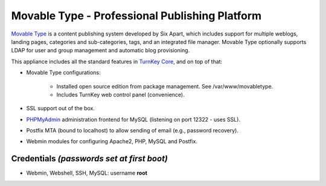 Movable Type - Professional Publishing Platform
===============================================

`Movable Type`_ is a content publishing system developed by Six Apart,
which includes support for multiple weblogs, landing pages, categories
and sub-categories, tags, and an integrated file manager. Movable Type
optionally supports LDAP for user and group management and automatic
blog provisioning.

This appliance includes all the standard features in `TurnKey Core`_,
and on top of that:

- Movable Type configurations:
   
   - Installed open source edition from package management. See
     /var/www/movabletype.
   - Includes TurnKey web control panel (convenience).

- SSL support out of the box.
- `PHPMyAdmin`_ administration frontend for MySQL (listening on port
  12322 - uses SSL).
- Postfix MTA (bound to localhost) to allow sending of email (e.g.,
  password recovery).
- Webmin modules for configuring Apache2, PHP, MySQL and Postfix.

Credentials *(passwords set at first boot)*
-------------------------------------------

-  Webmin, Webshell, SSH, MySQL: username **root**


.. _Movable Type: http://movabletype.org
.. _TurnKey Core: http://www.turnkeylinux.org/core
.. _PHPMyAdmin: http://www.phpmyadmin.net/
